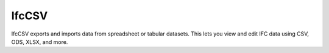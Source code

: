 IfcCSV
======

IfcCSV exports and imports data from spreadsheet or tabular datasets. This lets
you view and edit IFC data using CSV, ODS, XLSX, and more.
